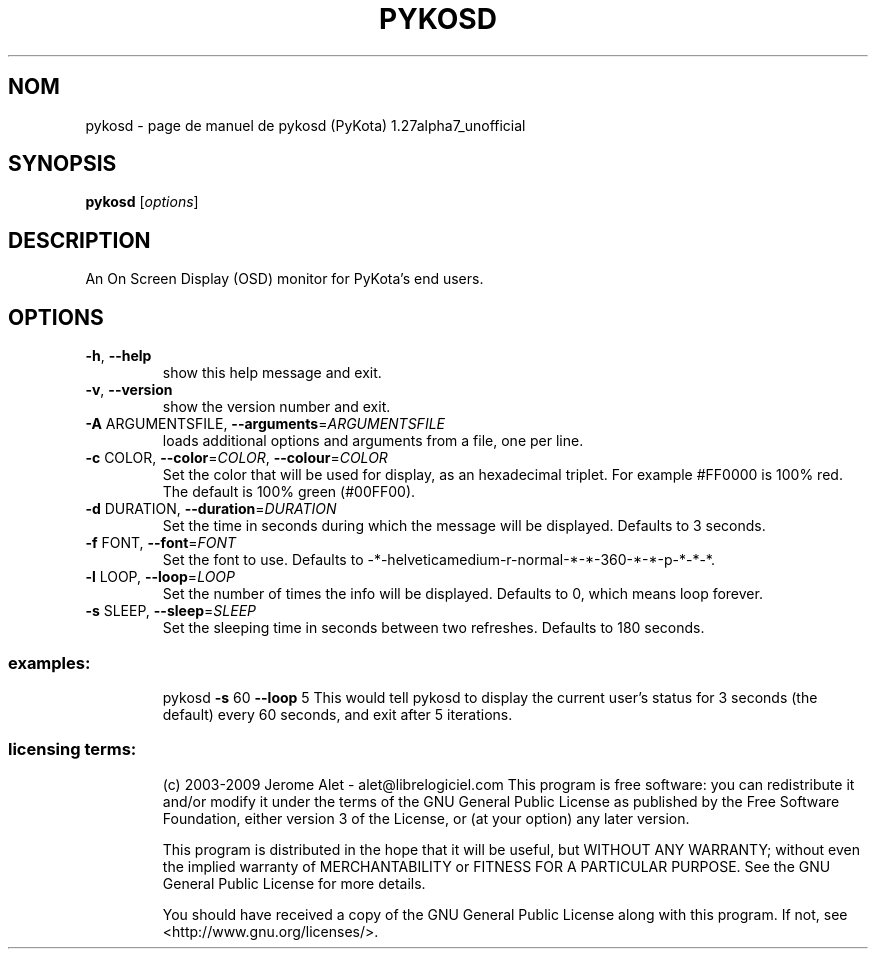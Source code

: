 .\" DO NOT MODIFY THIS FILE!  It was generated by help2man 1.36.
.TH PYKOSD "1" "janvier 2009" "C@LL - Conseil Internet & Logiciels Libres" "User Commands"
.SH NOM
pykosd \- page de manuel de pykosd (PyKota) 1.27alpha7_unofficial
.SH SYNOPSIS
.B pykosd
[\fIoptions\fR]
.SH DESCRIPTION
An On Screen Display (OSD) monitor for PyKota's end users.
.SH OPTIONS
.TP
\fB\-h\fR, \fB\-\-help\fR
show this help message and exit.
.TP
\fB\-v\fR, \fB\-\-version\fR
show the version number and exit.
.TP
\fB\-A\fR ARGUMENTSFILE, \fB\-\-arguments\fR=\fIARGUMENTSFILE\fR
loads additional options and arguments from a file,
one per line.
.TP
\fB\-c\fR COLOR, \fB\-\-color\fR=\fICOLOR\fR, \fB\-\-colour\fR=\fICOLOR\fR
Set the color that will be used for display, as an
hexadecimal triplet. For example #FF0000 is 100% red.
The default is 100% green (#00FF00).
.TP
\fB\-d\fR DURATION, \fB\-\-duration\fR=\fIDURATION\fR
Set the time in seconds during which the message will
be displayed. Defaults to 3 seconds.
.TP
\fB\-f\fR FONT, \fB\-\-font\fR=\fIFONT\fR
Set the font to use. Defaults to \-*\-helveticamedium\-r\-normal\-*\-*\-360\-*\-*\-p\-*\-*\-*.
.TP
\fB\-l\fR LOOP, \fB\-\-loop\fR=\fILOOP\fR
Set the number of times the info will be displayed.
Defaults to 0, which means loop forever.
.TP
\fB\-s\fR SLEEP, \fB\-\-sleep\fR=\fISLEEP\fR
Set the sleeping time in seconds between two
refreshes. Defaults to 180 seconds.
.SS "examples:"
.IP
pykosd \fB\-s\fR 60 \fB\-\-loop\fR 5
This would tell pykosd to display the current user's status for 3 seconds
(the default) every 60 seconds, and exit after 5 iterations.
.SS "licensing terms:"
.IP
(c) 2003\-2009 Jerome Alet \- alet@librelogiciel.com
This program is free software: you can redistribute it and/or modify it
under the terms of the GNU General Public License as published by the Free
Software Foundation, either version 3 of the License, or (at your option)
any later version.
.IP
This program is distributed in the hope that it will be useful, but
WITHOUT ANY WARRANTY; without even the implied warranty of MERCHANTABILITY
or FITNESS FOR A PARTICULAR PURPOSE.  See the GNU General Public License
for more details.
.IP
You should have received a copy of the GNU General Public License along
with this program.  If not, see <http://www.gnu.org/licenses/>.
